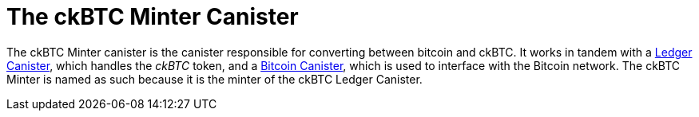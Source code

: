 = The ckBTC Minter Canister

The ckBTC Minter canister is the canister responsible for converting between bitcoin and ckBTC.
It works in tandem with a link:../../../rosetta-api/icrc1/README.md[Ledger Canister], which
handles the _ckBTC_ token, and a link:../../canister/README.adoc[Bitcoin Canister], which is used to
interface with the Bitcoin network. The ckBTC Minter is named as such because it is the minter of the
ckBTC Ledger Canister.
